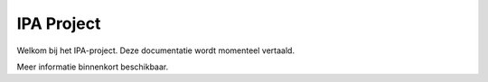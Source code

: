 IPA Project
==================

Welkom bij het IPA-project. Deze documentatie wordt momenteel vertaald.

Meer informatie binnenkort beschikbaar.
